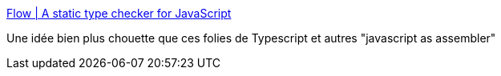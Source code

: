 :jbake-type: post
:jbake-status: published
:jbake-title: Flow | A static type checker for JavaScript
:jbake-tags: javascript,compilation,programming,web,environnement,_mois_déc.,_année_2014
:jbake-date: 2014-12-04
:jbake-depth: ../
:jbake-uri: shaarli/1417707243000.adoc
:jbake-source: https://nicolas-delsaux.hd.free.fr/Shaarli?searchterm=http%3A%2F%2Fflowtype.org%2F&searchtags=javascript+compilation+programming+web+environnement+_mois_d%C3%A9c.+_ann%C3%A9e_2014
:jbake-style: shaarli

http://flowtype.org/[Flow | A static type checker for JavaScript]

Une idée bien plus chouette que ces folies de Typescript et autres "javascript as assembler"
